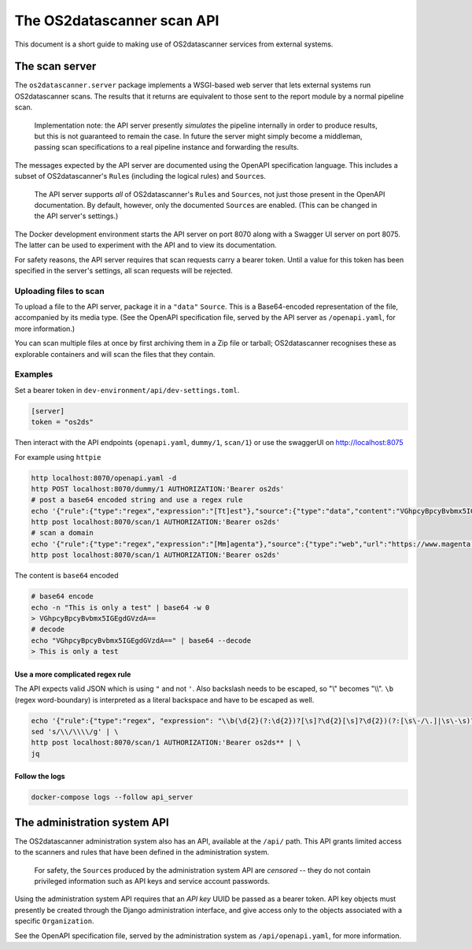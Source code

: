 .. _`engine2`:

***************************
The OS2datascanner scan API
***************************

This document is a short guide to making use of OS2datascanner services from
external systems.

The scan server
===============

The ``os2datascanner.server`` package implements a WSGI-based web server that
lets external systems run OS2datascanner scans. The results that it returns are
equivalent to those sent to the report module by a normal pipeline scan.

    Implementation note: the API server presently *simulates* the pipeline
    internally in order to produce results, but this is not guaranteed to
    remain the case. In future the server might simply become a middleman,
    passing scan specifications to a real pipeline instance and forwarding the
    results.

The messages expected by the API server are documented using the OpenAPI
specification language. This includes a subset of OS2datascanner's ``Rule``\s
(including the logical rules) and ``Source``\s.

    The API server supports *all* of OS2datascanner's ``Rule``\s and
    ``Source``\s, not just those present in the OpenAPI documentation. By
    default, however, only the documented ``Source``\s are enabled. (This can
    be changed in the API server's settings.)

The Docker development environment starts the API server on port 8070 along
with a Swagger UI server on port 8075. The latter can be used to experiment
with the API and to view its documentation.

For safety reasons, the API server requires that scan requests carry a bearer
token. Until a value for this token has been specified in the server's
settings, all scan requests will be rejected.

Uploading files to scan
-----------------------

To upload a file to the API server, package it in a ``"data"`` ``Source``. This
is a Base64-encoded representation of the file, accompanied by its media type.
(See the OpenAPI specification file, served by the API server as
``/openapi.yaml``, for more information.)

You can scan multiple files at once by first archiving them in a Zip file or
tarball; OS2datascanner recognises these as explorable containers and will scan
the files that they contain.

Examples
--------

Set a bearer token in ``dev-environment/api/dev-settings.toml``.

.. code-block:: conf

    [server]
    token = "os2ds"

Then interact with the API endpoints {``openapi.yaml``, ``dummy/1``, ``scan/1``} or
use the swaggerUI on http://localhost:8075

For example using ``httpie``

.. code-block:: sh

    http localhost:8070/openapi.yaml -d
    http POST localhost:8070/dummy/1 AUTHORIZATION:'Bearer os2ds'
    # post a base64 encoded string and use a regex rule
    echo '{"rule":{"type":"regex","expression":"[Tt]est"},"source":{"type":"data","content":"VGhpcyBpcyBvbmx5IGEgdGVzdA==","mime":"text/plain"}}' | \
    http post localhost:8070/scan/1 AUTHORIZATION:'Bearer os2ds'
    # scan a domain
    echo '{"rule":{"type":"regex","expression":"[Mm]agenta"},"source":{"type":"web","url":"https://www.magenta.dk"}}' | \
    http post localhost:8070/scan/1 AUTHORIZATION:'Bearer os2ds'


The content is ``base64`` encoded

.. code-block:: sh

    # base64 encode
    echo -n "This is only a test" | base64 -w 0
    > VGhpcyBpcyBvbmx5IGEgdGVzdA==
    # decode
    echo "VGhpcyBpcyBvbmx5IGEgdGVzdA==" | base64 --decode
    > This is only a test

Use a more complicated regex rule
^^^^^^^^^^^^^^^^^^^^^^^^^^^^^^^^^

The API expects valid JSON which is using ``"`` and not ``'``. Also backslash
needs to be escaped, so "\\" becomes "\\\\". ``\b`` (regex word-boundary) is
interpreted as a literal backspace and have to be escaped as well.

.. code-block:: sh

    echo '{"rule":{"type":"regex", "expression": "\\b(\d{2}(?:\d{2})?[\s]?\d{2}[\s]?\d{2})(?:[\s\-/\.]|\s\-\s)?(\d{4})\\b"},"source":{"type":"data","content":"'$(base64 -w 0 < FILE_TO_ENCODE.txt)'","mime":"text/plain"}}' | \
    sed 's/\\/\\\\/g' | \
    http post localhost:8070/scan/1 AUTHORIZATION:'Bearer os2ds** | \
    jq


Follow the logs
^^^^^^^^^^^^^^^

.. code-block:: sh

    docker-compose logs --follow api_server




The administration system API
=============================

The OS2datascanner administration system also has an API, available at the
``/api/`` path. This API grants limited access to the scanners and rules that
have been defined in the administration system.

    For safety, the ``Source``\s produced by the administration system API are
    *censored* -- they do not contain privileged information such as API keys
    and service account passwords.

Using the administration system API requires that an *API key* UUID be passed
as a bearer token. API key objects must presently be created through the Django
administration interface, and give access only to the objects associated with a
specific ``Organization``.

See the OpenAPI specification file, served by the administration system as
``/api/openapi.yaml``, for more information.
